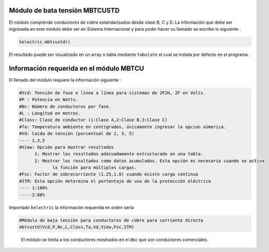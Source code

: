 | |image1|
| |image2|
| |image3|
| |image4|
| |image5|\ |image6|

Módulo de bata tensión MBTCUSTD
===============================

El módulo comprende conductores de cobre estandarizados desde clase B, C
y D. La información que debe ser ingresada en este módulo debe ser en
Sistema Internacional y para poder hacer su llamado se escribe lo
siguiente :

.. code:: python

   kelectric.mbtcustd()

El resultado puede ser visualizado en un array o tabla mediante
``tabulate`` el cual se instala por defecto en el programa.

Información requerida en el módulo MBTCU
========================================

El llenado del módulo requiere la información siguiente :

.. code:: tex

   #Vcd: Tensión de fase o línea a línea para sistemas de 2F2H, 2F en Volts.
   #P : Potencia en Watts.
   #Nc: Número de conductores por fase.
   #L : Longitud en metros.
   #Class: Clase de conductor (1:Clase A,2:Clase B,3:Clase C)
   #Ta: Temperatura ambiente en centigrados, únicamente ingresar la opcion númerica.
   #Vd: Caída de tensión (porcentual de 2, 3, 5)
   ---- 2,3,5	
   #View: Opción para mostrar resultados
   	 1: Mostrar los resultados adecuadamente estructurado en una tabla. 
   	 2: Mostrar los resultados como datos acumulados. Esta opción es necesario cuando se activa
   	 	la función para múltiples cargas.
   #Fsc: Factor de sobrecorriente (1.25,1.0) cuando existe carga continua
   #ITM: Esta opción determina el portentaje de uso de la protección eléctrica 
   ---- 1:100%
   -----2:80%

Importado ``kelectric`` la información requerida en orden sería

.. code:: python

   #Módulo de baja tensión para conductores de cobre para corriente directa
   mbtcustd(Vcd,P,Nc,L,Class,Ta,Vd,View,Fsc,ITM)

..

   El módulo se limita a los conductores mostrados en el ``dbc`` que son
   conductores comerciales.


.. |image1| image:: https://badge.fury.io/py/ElectricalWireSizes.svg
   :target: https://badge.fury.io/py/ElectricalWireSizes
.. |image2| image:: https://static.pepy.tech/personalized-badge/electricalwiresizes?period=total&units=none&left_color=grey&right_color=blue&left_text=Downloads
   :target: https://pepy.tech/project/electricalwiresizes
.. |image3| image:: https://pepy.tech/badge/electricalwiresizes/month
   :target: https://pepy.tech/project/electricalwiresizes
.. |image4| image:: https://img.shields.io/badge/python-3 | 3.5 | 3.6 | 3.7 | 3.8 | 3.9-blue
   :target: https://pypi.org/project/ElectricalWireSizes/
.. |image5| image:: https://api.codeclimate.com/v1/badges/27c48038801ee954796d/maintainability
   :target: https://codeclimate.com/github/jacometoss/PyEWS/maintainability
.. |image6| image:: https://app.codacy.com/project/badge/Grade/8d8575adf7e149999e6bc84c657fc94e
   :target: https://www.codacy.com/gh/jacometoss/PyEWS/dashboard?utm_source=github.com&amp;utm_medium=referral&amp;utm_content=jacometoss/PyEWS&amp;utm_campaign=Badge_Grade
